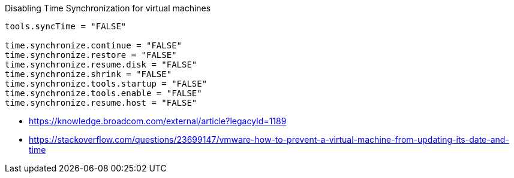 

Disabling Time Synchronization for virtual machines
----
tools.syncTime = "FALSE"

time.synchronize.continue = "FALSE"
time.synchronize.restore = "FALSE"
time.synchronize.resume.disk = "FALSE"
time.synchronize.shrink = "FALSE"
time.synchronize.tools.startup = "FALSE"
time.synchronize.tools.enable = "FALSE"
time.synchronize.resume.host = "FALSE"
----

- https://knowledge.broadcom.com/external/article?legacyId=1189
- https://stackoverflow.com/questions/23699147/vmware-how-to-prevent-a-virtual-machine-from-updating-its-date-and-time

